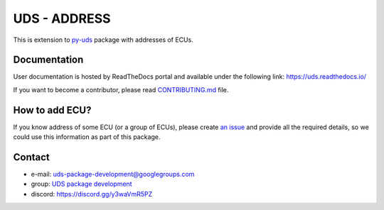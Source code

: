 *************
UDS - ADDRESS
*************

|LatestVersion| |PythonVersions| |PyPIStatus| |TotalDownloads| |MonthlyDownloads| |Licence|

This is extension to `py-uds`_ package with addresses of ECUs.


Documentation
-------------
User documentation is hosted by ReadTheDocs portal and available under the following link: https://uds.readthedocs.io/

If you want to become a contributor, please read `CONTRIBUTING.md`_ file.


How to add ECU?
---------------
If you know address of some ECU (or a group of ECUs), please create
`an issue <https://github.com/mdabrowski1990/uds-address/issues/new?template=01_add_ecu.md>`_
and provide all the required details, so we could use this information as part of this package.


Contact
-------
- e-mail: uds-package-development@googlegroups.com
- group: `UDS package development`_
- discord: https://discord.gg/y3waVmR5PZ

.. _CONTRIBUTING.md: https://github.com/mdabrowski1990/uds-ecu-address/blob/main/CONTRIBUTING.md

.. _UDS package development: https://groups.google.com/g/uds-package-development/about

.. _py-uds: https://github.com/mdabrowski1990/uds


.. |LatestVersion| image:: https://img.shields.io/pypi/v/py-uds-address.svg
   :target: https://pypi.python.org/pypi/py-uds-address
   :alt: The latest Version of UDS package

.. |PythonVersions| image:: https://img.shields.io/pypi/pyversions/py-uds-address.svg
   :target: https://pypi.python.org/pypi/py-uds-address/
   :alt: Supported Python versions

.. |PyPIStatus| image:: https://img.shields.io/pypi/status/py-uds-address.svg
   :target: https://pypi.python.org/pypi/py-uds-address/
   :alt: PyPI status

.. |TotalDownloads| image:: https://pepy.tech/badge/py-uds-address
   :target: https://pepy.tech/project/py-uds-address
   :alt: Total PyPI downloads

.. |MonthlyDownloads| image:: https://pepy.tech/badge/py-uds-address/month
   :target: https://pepy.tech/project/py-uds-address
   :alt: Monthly PyPI downloads

.. |Licence| image:: https://img.shields.io/badge/License-MIT-blue.svg
   :target: https://lbesson.mit-license.org/
   :alt: License Type
